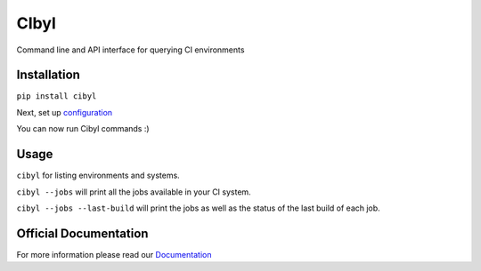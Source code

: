CIbyl
=====

Command line and API interface for querying CI environments


Installation
************

``pip install cibyl``

Next, set up `configuration <http://cibyl.readthedocs.org/>`_

You can now run Cibyl commands :)


Usage
*****

``cibyl`` for listing environments and systems.

``cibyl --jobs`` will print all the jobs available in your CI system.

``cibyl --jobs --last-build`` will print the jobs as well as the status of the last build of each job.


Official Documentation
**********************

For more information please read our `Documentation <http://cibyl.readthedocs.org>`_

